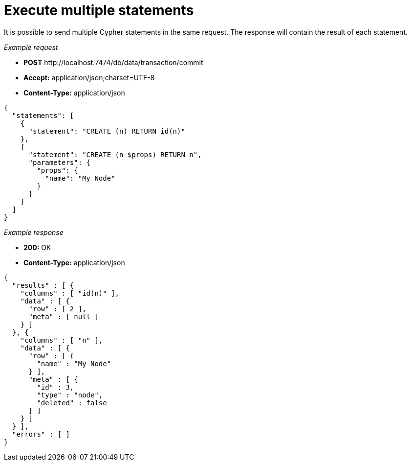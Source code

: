 :description: Multiple Cypher statements in one request.

[[http-api-execute-multiple-statements]]
= Execute multiple statements

It is possible to send multiple Cypher statements in the same request.
The response will contain the result of each statement.

_Example request_

* *+POST+*  +http://localhost:7474/db/data/transaction/commit+
* *+Accept:+* +application/json;charset=UTF-8+
* *+Content-Type:+* +application/json+

[source, JSON, role="nocopy"]
----
{
  "statements": [
    {
      "statement": "CREATE (n) RETURN id(n)"
    },
    {
      "statement": "CREATE (n $props) RETURN n",
      "parameters": {
        "props": {
          "name": "My Node"
        }
      }
    }
  ]
}
----

_Example response_

* *+200:+* +OK+
* *+Content-Type:+* +application/json+

[source, JSON, role="nocopy"]
----
{
  "results" : [ {
    "columns" : [ "id(n)" ],
    "data" : [ {
      "row" : [ 2 ],
      "meta" : [ null ]
    } ]
  }, {
    "columns" : [ "n" ],
    "data" : [ {
      "row" : [ {
        "name" : "My Node"
      } ],
      "meta" : [ {
        "id" : 3,
        "type" : "node",
        "deleted" : false
      } ]
    } ]
  } ],
  "errors" : [ ]
}
----

